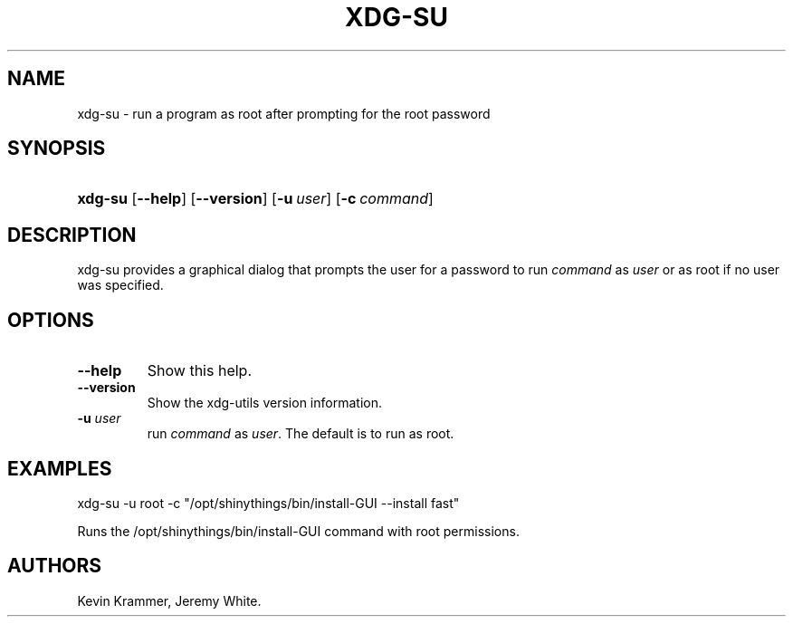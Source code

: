 .\"Generated by db2man.xsl. Don't modify this, modify the source.
.de Sh \" Subsection
.br
.if t .Sp
.ne 5
.PP
\fB\\$1\fR
.PP
..
.de Sp \" Vertical space (when we can't use .PP)
.if t .sp .5v
.if n .sp
..
.de Ip \" List item
.br
.ie \\n(.$>=3 .ne \\$3
.el .ne 3
.IP "\\$1" \\$2
..
.TH "XDG-SU" 1 "" "" "xdg-su Manual"
.SH NAME
xdg-su \- run a program as root after prompting for the root password
.SH "SYNOPSIS"
.ad l
.hy 0
.HP 7
\fBxdg\-su\fR [\fB\-\-help\fR] [\fB\-\-version\fR] [\fB\-u\ \fIuser\fR\fR] [\fB\-c\ \fIcommand\fR\fR]
.ad
.hy

.SH "DESCRIPTION"

.PP
xdg\-su provides a graphical dialog that prompts the user for a password to run \fIcommand\fR as \fIuser\fR or as root if no user was specified\&.

.SH "OPTIONS"

.TP
\fB\-\-help\fR
Show this help\&.

.TP
\fB\-\-version\fR
Show the xdg\-utils version information\&.

.TP
\fB\-u \fIuser\fR\fR
run \fIcommand\fR as \fIuser\fR\&. The default is to run as root\&.

.SH "EXAMPLES"

.PP
 

.nf

xdg\-su \-u root \-c "/opt/shinythings/bin/install\-GUI \-\-install fast"

.fi
 Runs the /opt/shinythings/bin/install\-GUI command with root permissions\&.

.SH AUTHORS
Kevin Krammer, Jeremy White.

